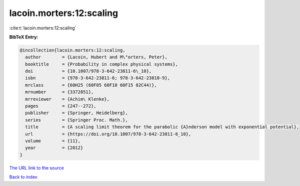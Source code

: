 lacoin.morters:12:scaling
=========================

:cite:t:`lacoin.morters:12:scaling`

**BibTeX Entry:**

.. code-block:: bibtex

   @incollection{lacoin.morters:12:scaling,
     author        = {Lacoin, Hubert and M\"orters, Peter},
     booktitle     = {Probability in complex physical systems},
     doi           = {10.1007/978-3-642-23811-6\_10},
     isbn          = {978-3-642-23811-6; 978-3-642-23810-9},
     mrclass       = {60H25 (60F05 60F10 60F15 82C44)},
     mrnumber      = {3372851},
     mrreviewer    = {Achim\ Klenke},
     pages         = {247--272},
     publisher     = {Springer, Heidelberg},
     series        = {Springer Proc. Math.},
     title         = {A scaling limit theorem for the parabolic {A}nderson model with exponential potential},
     url           = {https://doi.org/10.1007/978-3-642-23811-6_10},
     volume        = {11},
     year          = {2012}
   }

`The URL link to the source <https://doi.org/10.1007/978-3-642-23811-6_10>`__


`Back to index <../By-Cite-Keys.html>`__
